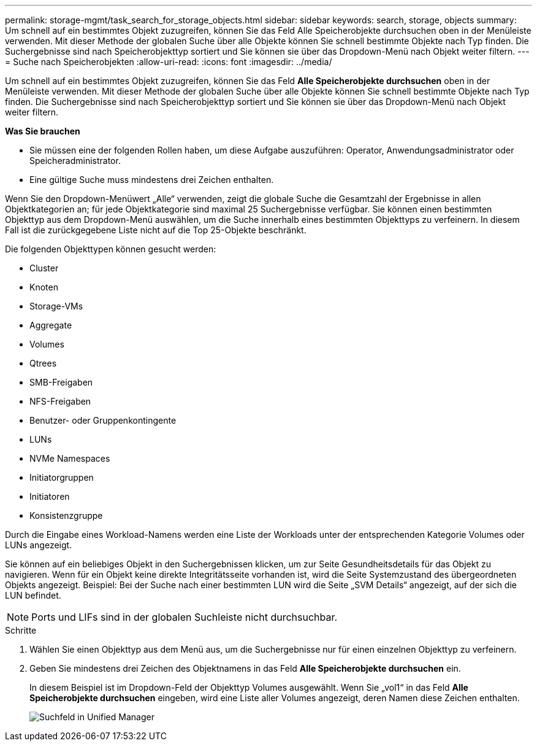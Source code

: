 ---
permalink: storage-mgmt/task_search_for_storage_objects.html 
sidebar: sidebar 
keywords: search, storage, objects 
summary: Um schnell auf ein bestimmtes Objekt zuzugreifen, können Sie das Feld Alle Speicherobjekte durchsuchen oben in der Menüleiste verwenden. Mit dieser Methode der globalen Suche über alle Objekte können Sie schnell bestimmte Objekte nach Typ finden. Die Suchergebnisse sind nach Speicherobjekttyp sortiert und Sie können sie über das Dropdown-Menü nach Objekt weiter filtern. 
---
= Suche nach Speicherobjekten
:allow-uri-read: 
:icons: font
:imagesdir: ../media/


[role="lead"]
Um schnell auf ein bestimmtes Objekt zuzugreifen, können Sie das Feld *Alle Speicherobjekte durchsuchen* oben in der Menüleiste verwenden. Mit dieser Methode der globalen Suche über alle Objekte können Sie schnell bestimmte Objekte nach Typ finden. Die Suchergebnisse sind nach Speicherobjekttyp sortiert und Sie können sie über das Dropdown-Menü nach Objekt weiter filtern.

*Was Sie brauchen*

* Sie müssen eine der folgenden Rollen haben, um diese Aufgabe auszuführen: Operator, Anwendungsadministrator oder Speicheradministrator.
* Eine gültige Suche muss mindestens drei Zeichen enthalten.


Wenn Sie den Dropdown-Menüwert „Alle“ verwenden, zeigt die globale Suche die Gesamtzahl der Ergebnisse in allen Objektkategorien an; für jede Objektkategorie sind maximal 25 Suchergebnisse verfügbar. Sie können einen bestimmten Objekttyp aus dem Dropdown-Menü auswählen, um die Suche innerhalb eines bestimmten Objekttyps zu verfeinern. In diesem Fall ist die zurückgegebene Liste nicht auf die Top 25-Objekte beschränkt.

Die folgenden Objekttypen können gesucht werden:

* Cluster
* Knoten
* Storage-VMs
* Aggregate
* Volumes
* Qtrees
* SMB-Freigaben
* NFS-Freigaben
* Benutzer- oder Gruppenkontingente
* LUNs
* NVMe Namespaces
* Initiatorgruppen
* Initiatoren
* Konsistenzgruppe


Durch die Eingabe eines Workload-Namens werden eine Liste der Workloads unter der entsprechenden Kategorie Volumes oder LUNs angezeigt.

Sie können auf ein beliebiges Objekt in den Suchergebnissen klicken, um zur Seite Gesundheitsdetails für das Objekt zu navigieren. Wenn für ein Objekt keine direkte Integritätsseite vorhanden ist, wird die Seite Systemzustand des übergeordneten Objekts angezeigt. Beispiel: Bei der Suche nach einer bestimmten LUN wird die Seite „SVM Details“ angezeigt, auf der sich die LUN befindet.

[NOTE]
====
Ports und LIFs sind in der globalen Suchleiste nicht durchsuchbar.

====
.Schritte
. Wählen Sie einen Objekttyp aus dem Menü aus, um die Suchergebnisse nur für einen einzelnen Objekttyp zu verfeinern.
. Geben Sie mindestens drei Zeichen des Objektnamens in das Feld *Alle Speicherobjekte durchsuchen* ein.
+
In diesem Beispiel ist im Dropdown-Feld der Objekttyp Volumes ausgewählt. Wenn Sie „vol1“ in das Feld *Alle Speicherobjekte durchsuchen* eingeben, wird eine Liste aller Volumes angezeigt, deren Namen diese Zeichen enthalten.

+
image::../media/opm_search_field_jpg.gif[Suchfeld in Unified Manager]


